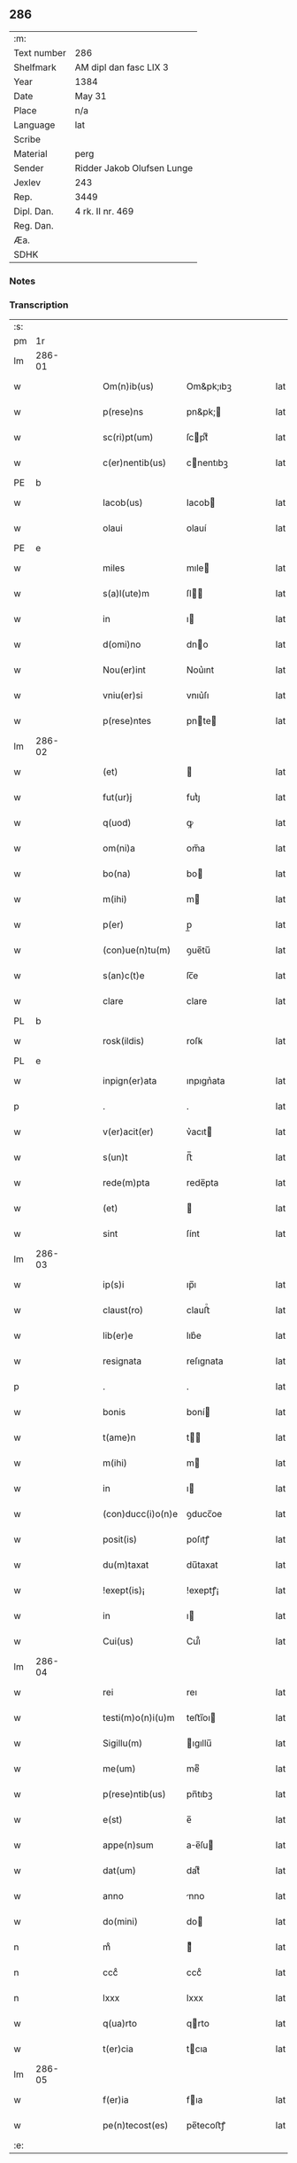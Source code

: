 ** 286
| :m:         |                            |
| Text number | 286                        |
| Shelfmark   | AM dipl dan fasc LIX 3     |
| Year        | 1384                       |
| Date        | May 31                     |
| Place       | n/a                        |
| Language    | lat                        |
| Scribe      |                            |
| Material    | perg                       |
| Sender      | Ridder Jakob Olufsen Lunge |
| Jexlev      | 243                        |
| Rep.        | 3449                       |
| Dipl. Dan.  | 4 rk. II nr. 469           |
| Reg. Dan.   |                            |
| Æa.         |                            |
| SDHK        |                            |

*** Notes


*** Transcription
| :s: |        |   |   |   |   |                   |           |   |   |   |                                 |     |   |   |   |        |
| pm  |     1r |   |   |   |   |                   |           |   |   |   |                                 |     |   |   |   |        |
| lm  | 286-01 |   |   |   |   |                   |           |   |   |   |                                 |     |   |   |   |        |
| w   |        |   |   |   |   | Om(n)ib(us)       | Om&pk;ıbꝫ |   |   |   |                                 | lat |   |   |   | 286-01 |
| w   |        |   |   |   |   | p(rese)ns         | pn&pk;   |   |   |   |                                 | lat |   |   |   | 286-01 |
| w   |        |   |   |   |   | sc(ri)pt(um)      | ſcptͫ     |   |   |   |                                 | lat |   |   |   | 286-01 |
| w   |        |   |   |   |   | c(er)nentib(us)   | cnentıbꝫ |   |   |   |                                 | lat |   |   |   | 286-01 |
| PE  |      b |   |   |   |   |                   |           |   |   |   |                                 |     |   |   |   |        |
| w   |        |   |   |   |   | Iacob(us)         | Iacob    |   |   |   |                                 | lat |   |   |   | 286-01 |
| w   |        |   |   |   |   | olaui             | olauí     |   |   |   |                                 | lat |   |   |   | 286-01 |
| PE  |      e |   |   |   |   |                   |           |   |   |   |                                 |     |   |   |   |        |
| w   |        |   |   |   |   | miles             | mıle     |   |   |   |                                 | lat |   |   |   | 286-01 |
| w   |        |   |   |   |   | s(a)l(ute)m       | ſl      |   |   |   |                                 | lat |   |   |   | 286-01 |
| w   |        |   |   |   |   | in                | ı        |   |   |   |                                 | lat |   |   |   | 286-01 |
| w   |        |   |   |   |   | d(omi)no          | dno      |   |   |   |                                 | lat |   |   |   | 286-01 |
| w   |        |   |   |   |   | Nou(er)int        | Nou͛ınt    |   |   |   |                                 | lat |   |   |   | 286-01 |
| w   |        |   |   |   |   | vniu(er)si        | vnıu͛ſı    |   |   |   |                                 | lat |   |   |   | 286-01 |
| w   |        |   |   |   |   | p(rese)ntes       | pnte    |   |   |   |                                 | lat |   |   |   | 286-01 |
| lm  | 286-02 |   |   |   |   |                   |           |   |   |   |                                 |     |   |   |   |        |
| w   |        |   |   |   |   | (et)              |          |   |   |   |                                 | lat |   |   |   | 286-02 |
| w   |        |   |   |   |   | fut(ur)j          | futᷣȷ      |   |   |   |                                 | lat |   |   |   | 286-02 |
| w   |        |   |   |   |   | q(uod)            | ꝙ         |   |   |   |                                 | lat |   |   |   | 286-02 |
| w   |        |   |   |   |   | om(ni)a           | om̅a       |   |   |   |                                 | lat |   |   |   | 286-02 |
| w   |        |   |   |   |   | bo(na)            | bo       |   |   |   |                                 | lat |   |   |   | 286-02 |
| w   |        |   |   |   |   | m(ihi)            | m        |   |   |   |                                 | lat |   |   |   | 286-02 |
| w   |        |   |   |   |   | p(er)             | p̲         |   |   |   |                                 | lat |   |   |   | 286-02 |
| w   |        |   |   |   |   | (con)ue(n)tu(m)   | ꝯue̅tu̅     |   |   |   |                                 | lat |   |   |   | 286-02 |
| w   |        |   |   |   |   | s(an)c(t)e        | ſc̅e       |   |   |   |                                 | lat |   |   |   | 286-02 |
| w   |        |   |   |   |   | clare             | clare     |   |   |   |                                 | lat |   |   |   | 286-02 |
| PL  |      b |   |   |   |   |                   |           |   |   |   |                                 |     |   |   |   |        |
| w   |        |   |   |   |   | rosk(ildis)       | roſꝃ      |   |   |   |                                 | lat |   |   |   | 286-02 |
| PL  |      e |   |   |   |   |                   |           |   |   |   |                                 |     |   |   |   |        |
| w   |        |   |   |   |   | inpign(er)ata     | ınpıgn͛ata |   |   |   |                                 | lat |   |   |   | 286-02 |
| p   |        |   |   |   |   | .                 | .         |   |   |   |                                 | lat |   |   |   | 286-02 |
| w   |        |   |   |   |   | v(er)acit(er)     | v͛acıt    |   |   |   |                                 | lat |   |   |   | 286-02 |
| w   |        |   |   |   |   | s(un)t            | ﬅ̅         |   |   |   |                                 | lat |   |   |   | 286-02 |
| w   |        |   |   |   |   | rede(m)pta        | rede̅pta   |   |   |   |                                 | lat |   |   |   | 286-02 |
| w   |        |   |   |   |   | (et)              |          |   |   |   |                                 | lat |   |   |   | 286-02 |
| w   |        |   |   |   |   | sint              | ſínt      |   |   |   |                                 | lat |   |   |   | 286-02 |
| lm  | 286-03 |   |   |   |   |                   |           |   |   |   |                                 |     |   |   |   |        |
| w   |        |   |   |   |   | ip(s)i            | ıp̅ı       |   |   |   |                                 | lat |   |   |   | 286-03 |
| w   |        |   |   |   |   | claust(ro)        | clauﬅͦ     |   |   |   |                                 | lat |   |   |   | 286-03 |
| w   |        |   |   |   |   | lib(er)e          | lıb͛e      |   |   |   |                                 | lat |   |   |   | 286-03 |
| w   |        |   |   |   |   | resignata         | reſıgnata |   |   |   |                                 | lat |   |   |   | 286-03 |
| p   |        |   |   |   |   | .                 | .         |   |   |   |                                 | lat |   |   |   | 286-03 |
| w   |        |   |   |   |   | bonis             | boní     |   |   |   |                                 | lat |   |   |   | 286-03 |
| w   |        |   |   |   |   | t(ame)n           | t̅        |   |   |   |                                 | lat |   |   |   | 286-03 |
| w   |        |   |   |   |   | m(ihi)            | m        |   |   |   |                                 | lat |   |   |   | 286-03 |
| w   |        |   |   |   |   | in                | ı        |   |   |   |                                 | lat |   |   |   | 286-03 |
| w   |        |   |   |   |   | (con)ducc(i)o(n)e | ꝯducc̅oe   |   |   |   |                                 | lat |   |   |   | 286-03 |
| w   |        |   |   |   |   | posit(is)         | poſıtꝭ    |   |   |   |                                 | lat |   |   |   | 286-03 |
| w   |        |   |   |   |   | du(m)taxat        | du̅taxat   |   |   |   |                                 | lat |   |   |   | 286-03 |
| w   |        |   |   |   |   | !exept(is)¡       | !exeptꝭ¡  |   |   |   |                                 | lat |   |   |   | 286-03 |
| w   |        |   |   |   |   | in                | ı        |   |   |   |                                 | lat |   |   |   | 286-03 |
| w   |        |   |   |   |   | Cui(us)           | Cuı᷒       |   |   |   |                                 | lat |   |   |   | 286-03 |
| lm  | 286-04 |   |   |   |   |                   |           |   |   |   |                                 |     |   |   |   |        |
| w   |        |   |   |   |   | rei               | reı       |   |   |   |                                 | lat |   |   |   | 286-04 |
| w   |        |   |   |   |   | testi(m)o(n)i(u)m | teﬅı̅oı   |   |   |   |                                 | lat |   |   |   | 286-04 |
| w   |        |   |   |   |   | Sigillu(m)        | ıgıllu̅   |   |   |   |                                 | lat |   |   |   | 286-04 |
| w   |        |   |   |   |   | me(um)            | meͫ        |   |   |   |                                 | lat |   |   |   | 286-04 |
| w   |        |   |   |   |   | p(rese)ntib(us)   | pn̅tıbꝫ    |   |   |   |                                 | lat |   |   |   | 286-04 |
| w   |        |   |   |   |   | e(st)             | e̅         |   |   |   |                                 | lat |   |   |   | 286-04 |
| w   |        |   |   |   |   | appe(n)sum        | ae̅ſu    |   |   |   |                                 | lat |   |   |   | 286-04 |
| w   |        |   |   |   |   | dat(um)           | datͫ       |   |   |   |                                 | lat |   |   |   | 286-04 |
| w   |        |   |   |   |   | anno              | nno      |   |   |   |                                 | lat |   |   |   | 286-04 |
| w   |        |   |   |   |   | do(mini)          | do       |   |   |   |                                 | lat |   |   |   | 286-04 |
| n   |        |   |   |   |   | mͦ                 | ͦ         |   |   |   |                                 | lat |   |   |   | 286-04 |
| n   |        |   |   |   |   | cccͦ               | cccͦ       |   |   |   |                                 | lat |   |   |   | 286-04 |
| n   |        |   |   |   |   | lxxx              | lxxx      |   |   |   |                                 | lat |   |   |   | 286-04 |
| w   |        |   |   |   |   | q(ua)rto          | qrto     |   |   |   |                                 | lat |   |   |   | 286-04 |
| w   |        |   |   |   |   | t(er)cia          | tcıa     |   |   |   |                                 | lat |   |   |   | 286-04 |
| lm  | 286-05 |   |   |   |   |                   |           |   |   |   |                                 |     |   |   |   |        |
| w   |        |   |   |   |   | f(er)ia           | fıa      |   |   |   |                                 | lat |   |   |   | 286-05 |
| w   |        |   |   |   |   | pe(n)tecost(es)   | pe̅tecoﬅꝭ  |   |   |   |                                 | lat |   |   |   | 286-05 |
| :e: |        |   |   |   |   |                   |           |   |   |   |                                 |     |   |   |   |        |
